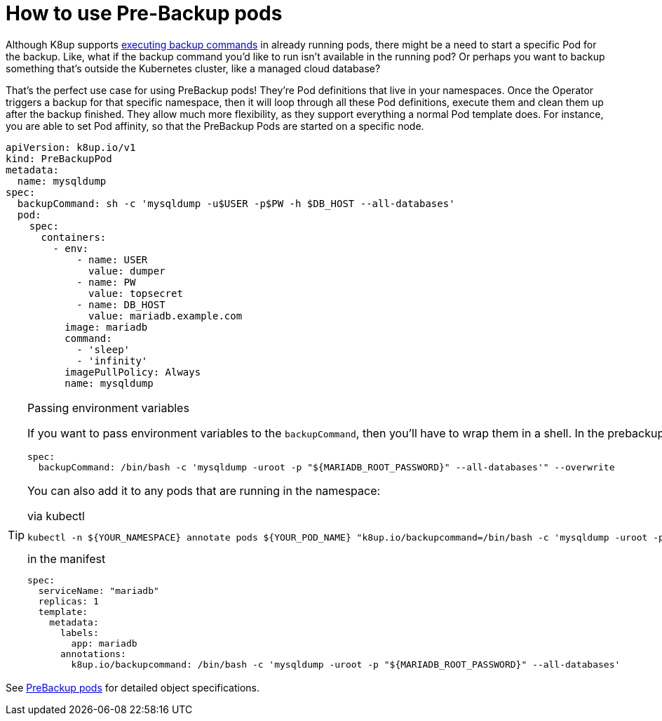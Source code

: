 = How to use Pre-Backup pods

Although K8up supports xref:how-tos/application-aware-backups.adoc[executing backup commands] in already running pods, there might be a need to start a specific Pod for the backup.
Like, what if the backup command you'd like to run isn't available in the running pod?
Or perhaps you want to backup something that's outside the Kubernetes cluster, like a managed cloud database?

That's the perfect use case for using PreBackup pods!
They're Pod definitions that live in your namespaces.
Once the Operator triggers a backup for that specific namespace, then it will loop through all these Pod definitions, execute them and clean them up after the backup finished.
They allow much more flexibility, as they support everything a normal Pod template does.
For instance, you are able to set Pod affinity, so that the PreBackup Pods are started on a specific node.

[source,yaml]
----
apiVersion: k8up.io/v1
kind: PreBackupPod
metadata:
  name: mysqldump
spec:
  backupCommand: sh -c 'mysqldump -u$USER -p$PW -h $DB_HOST --all-databases'
  pod:
    spec:
      containers:
        - env:
            - name: USER
              value: dumper
            - name: PW
              value: topsecret
            - name: DB_HOST
              value: mariadb.example.com
          image: mariadb
          command:
            - 'sleep'
            - 'infinity'
          imagePullPolicy: Always
          name: mysqldump

----

[TIP]
.Passing environment variables
====
If you want to pass environment variables to the `backupCommand`, then you'll have to wrap them in a shell. In the prebackup pod example above, that would look like this:

[source]
--
spec:
  backupCommand: /bin/bash -c 'mysqldump -uroot -p "${MARIADB_ROOT_PASSWORD}" --all-databases'" --overwrite
--

You can also add it to any pods that are running in the namespace:

[source,title="via kubectl"]
--
kubectl -n ${YOUR_NAMESPACE} annotate pods ${YOUR_POD_NAME} "k8up.io/backupcommand=/bin/bash -c 'mysqldump -uroot -p\"\${MARIADB_ROOT_PASSWORD}\" --all-databases'" --overwrite
--

[source,title="in the manifest"]
--
spec:
  serviceName: "mariadb"
  replicas: 1
  template:
    metadata:
      labels:
        app: mariadb
      annotations:
        k8up.io/backupcommand: /bin/bash -c 'mysqldump -uroot -p "${MARIADB_ROOT_PASSWORD}" --all-databases'
--
====


See <<references/object-specifications.adoc#_prebackup,PreBackup pods>> for detailed object specifications.
